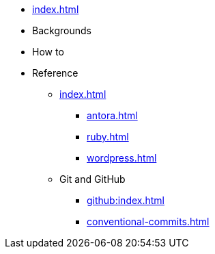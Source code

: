 * xref:index.adoc[]

* Backgrounds

* How to

* Reference

** xref:index.adoc[]

*** xref:antora.adoc[]
*** xref:ruby.adoc[]
*** xref:wordpress.adoc[]


** Git and GitHub

*** xref:github:index.adoc[]
*** xref:conventional-commits.adoc[]
